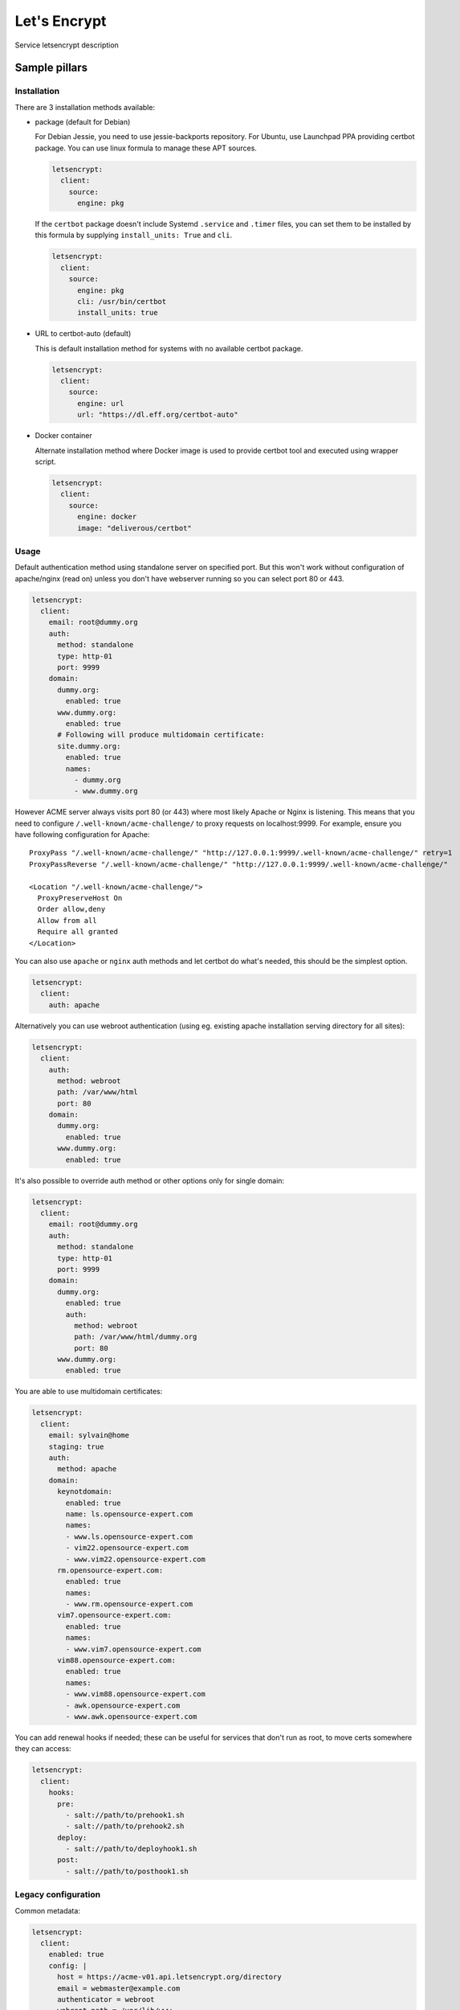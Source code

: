 
=============
Let's Encrypt
=============

Service letsencrypt description

Sample pillars
==============

Installation
------------

There are 3 installation methods available:

- package (default for Debian)

  For Debian Jessie, you need to use jessie-backports repository. For Ubuntu,
  use Launchpad PPA providing certbot package. You can use linux formula to
  manage these APT sources.

  .. code-block:: yaml

      letsencrypt:
        client:
          source:
            engine: pkg

  If the ``certbot`` package doesn't include Systemd ``.service`` and
  ``.timer`` files, you can set them to be installed by this formula by
  supplying ``install_units: True`` and ``cli``.

  .. code-block:: yaml

      letsencrypt:
        client:
          source:
            engine: pkg
            cli: /usr/bin/certbot
            install_units: true

- URL to certbot-auto (default)

  This is default installation method for systems with no available certbot
  package.

  .. code-block:: yaml

      letsencrypt:
        client:
          source:
            engine: url
            url: "https://dl.eff.org/certbot-auto"

- Docker container

  Alternate installation method where Docker image is used to provide certbot
  tool and executed using wrapper script.

  .. code-block:: yaml

      letsencrypt:
        client:
          source:
            engine: docker
            image: "deliverous/certbot"

Usage
-----

Default authentication method using standalone server on specified port.
But this won't work without configuration of apache/nginx (read on) unless you
don't have webserver running so you can select port 80 or 443.

.. code-block:: yaml

    letsencrypt:
      client:
        email: root@dummy.org
        auth:
          method: standalone
          type: http-01
          port: 9999
        domain:
          dummy.org:
            enabled: true
          www.dummy.org:
            enabled: true
          # Following will produce multidomain certificate:
          site.dummy.org:
            enabled: true
            names:
              - dummy.org
              - www.dummy.org

However ACME server always visits port 80 (or 443) where most likely Apache or
Nginx is listening. This means that you need to configure
``/.well-known/acme-challenge/`` to proxy requests on localhost:9999.
For example, ensure you have following configuration for Apache:

::

  ProxyPass "/.well-known/acme-challenge/" "http://127.0.0.1:9999/.well-known/acme-challenge/" retry=1
  ProxyPassReverse "/.well-known/acme-challenge/" "http://127.0.0.1:9999/.well-known/acme-challenge/"

  <Location "/.well-known/acme-challenge/">
    ProxyPreserveHost On
    Order allow,deny
    Allow from all
    Require all granted
  </Location>

You can also use ``apache`` or ``nginx`` auth methods and let certbot do
what's needed, this should be the simplest option.

.. code-block:: yaml

    letsencrypt:
      client:
        auth: apache

Alternatively you can use webroot authentication (using eg. existing apache
installation serving directory for all sites):

.. code-block:: yaml

    letsencrypt:
      client:
        auth:
          method: webroot
          path: /var/www/html
          port: 80
        domain:
          dummy.org:
            enabled: true
          www.dummy.org:
            enabled: true

It's also possible to override auth method or other options only for single
domain:

.. code-block:: yaml

    letsencrypt:
      client:
        email: root@dummy.org
        auth:
          method: standalone
          type: http-01
          port: 9999
        domain:
          dummy.org:
            enabled: true
            auth:
              method: webroot
              path: /var/www/html/dummy.org
              port: 80
          www.dummy.org:
            enabled: true

You are able to use multidomain certificates:

.. code-block:: yaml

    letsencrypt:
      client:
        email: sylvain@home
        staging: true
        auth:
          method: apache
        domain:
          keynotdomain:
            enabled: true
            name: ls.opensource-expert.com
            names:
            - www.ls.opensource-expert.com
            - vim22.opensource-expert.com
            - www.vim22.opensource-expert.com
          rm.opensource-expert.com:
            enabled: true
            names:
            - www.rm.opensource-expert.com
          vim7.opensource-expert.com:
            enabled: true
            names:
            - www.vim7.opensource-expert.com
          vim88.opensource-expert.com:
            enabled: true
            names:
            - www.vim88.opensource-expert.com
            - awk.opensource-expert.com
            - www.awk.opensource-expert.com

You can add renewal hooks if needed; these can be useful for services that
don't run as root, to move certs somewhere they can access:

.. code-block:: yaml

    letsencrypt:
      client:
        hooks:
          pre:
            - salt://path/to/prehook1.sh
            - salt://path/to/prehook2.sh
          deploy:
            - salt://path/to/deployhook1.sh
          post:
            - salt://path/to/posthook1.sh

Legacy configuration
--------------------

Common metadata:

.. code-block:: yaml

    letsencrypt:
      client:
        enabled: true
        config: |
          host = https://acme-v01.api.letsencrypt.org/directory
          email = webmaster@example.com
          authenticator = webroot
          webroot-path = /var/lib/www
          agree-tos = True
          renew-by-default = True
        domainset:
          www:
            - example.com
            - www.example.com
          mail:
            - imap.example.com
            - smtp.example.com
            - mail.example.com
          intranet:
            - intranet.example.com

Example of authentication via another port without stopping nginx server::

    location /.well-known/acme-challenge/ {
        proxy_set_header X-Forwarded-For $proxy_add_x_forwarded_for;
        proxy_set_header Host $http_host;
        proxy_redirect off;
        proxy_pass http://{{ site.host.name }}:9999/.well-known/acme-challenge/;
    }

.. code-block:: yaml

    letsencrypt:
      client:
        enabled: true
        config: |
          ...
          renew-by-default = True
          http-01-port = 9999
          standalone-supported-challenges = http-01
        domainset:
          www:
            - example.com


Read more
=========

* `Certbot authentication plugins <https://letsencrypt.readthedocs.io/en/latest/using.html#getting-certificates-and-choosing-plugins>`_

Documentation and Bugs
======================

To learn how to install and update salt-formulas, consult the documentation
available online at:

    http://salt-formulas.readthedocs.io/

In the unfortunate event that bugs are discovered, they should be reported to
the appropriate issue tracker. Use Github issue tracker for specific salt
formula:

    https://github.com/salt-formulas/salt-formula-letsencrypt/issues

For feature requests, bug reports or blueprints affecting entire ecosystem,
use Launchpad salt-formulas project:

    https://launchpad.net/salt-formulas

You can also join salt-formulas-users team and subscribe to mailing list:

    https://launchpad.net/~salt-formulas-users

Developers wishing to work on the salt-formulas projects should always base
their work on master branch and submit pull request against specific formula.

    https://github.com/salt-formulas/salt-formula-letsencrypt

Any questions or feedback is always welcome so feel free to join our IRC
channel:

    #salt-formulas @ irc.freenode.net
